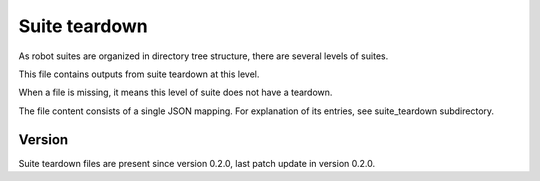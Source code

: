 ..
   Copyright (c) 2021 Cisco and/or its affiliates.
   Licensed under the Apache License, Version 2.0 (the "License");
   you may not use this file except in compliance with the License.
   You may obtain a copy of the License at:
..
       http://www.apache.org/licenses/LICENSE-2.0
..
   Unless required by applicable law or agreed to in writing, software
   distributed under the License is distributed on an "AS IS" BASIS,
   WITHOUT WARRANTIES OR CONDITIONS OF ANY KIND, either express or implied.
   See the License for the specific language governing permissions and
   limitations under the License.


Suite teardown
^^^^^^^^^^^^^^

As robot suites are organized in directory tree structure,
there are several levels of suites.

This file contains outputs from suite teardown at this level.

When a file is missing, it means this level of suite does not have a teardown.

The file content consists of a single JSON mapping.
For explanation of its entries, see suite_teardown subdirectory.

Version
~~~~~~~

Suite teardown files are present since version 0.2.0,
last patch update in version 0.2.0.
